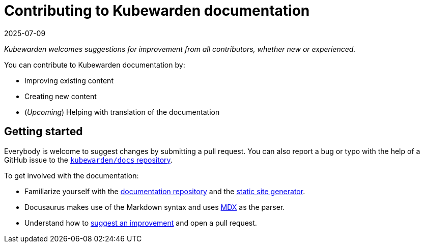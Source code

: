 = Contributing to Kubewarden documentation
:revdate: 2025-07-09
:page-revdate: {revdate}
:description: Contributing to kubewarden documentation.
:doc-persona: ["kubewarden-developer", "kubewarden-operator", "kubewarden-manager"]
:doc-topic: ["contribution-guide", "docs-contribution"]
:doc-type: ["howto"]
:keywords: ["kubewarden", "documentation", "contributing"]
:sidebar_label: Contributing to documentation
:sidebar_position: 2
:current-version: {page-origin-branch}

_Kubewarden welcomes suggestions for improvement from all contributors, whether new or experienced._

You can contribute to Kubewarden documentation by:

* Improving existing content
* Creating new content
* (_Upcoming_) Helping with translation of the documentation

== Getting started

Everybody is welcome to suggest changes by submitting a pull request. You can
also report a bug or typo with the help of a GitHub issue to the
https://github.com/kubewarden/docs[`kubewarden/docs` repository].

To get involved with the documentation:

* Familiarize yourself with the
  https://github.com/kubewarden/docs[documentation repository] and the
  https://docusaurus.io/[static site generator].
* Docusaurus makes use of the Markdown syntax and uses https://mdxjs.com/[MDX]
  as the parser.
* Understand how to
  xref:howtos/contribution-guide/suggesting-an-improvement.adoc[suggest an
  improvement] and open a pull request.
